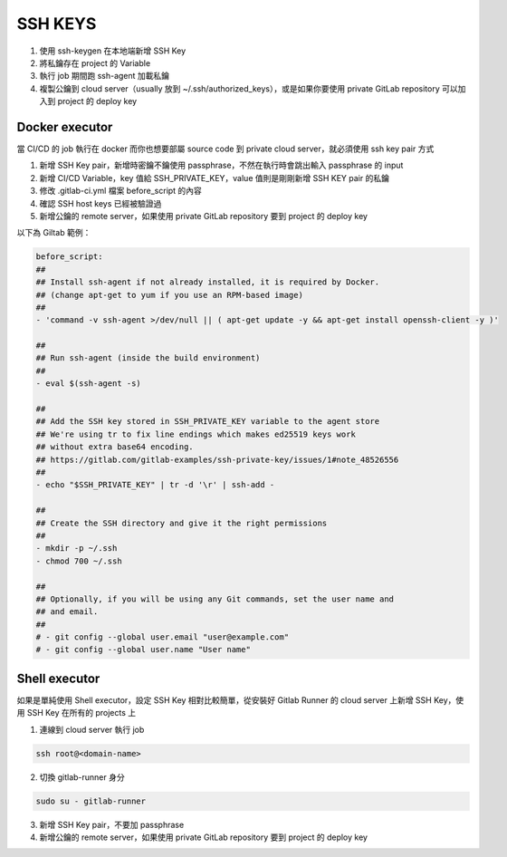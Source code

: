 SSH KEYS
========

1. 使用 ssh-keygen 在本地端新增 SSH Key
2. 將私鑰存在 project 的 Variable
3. 執行 job 期間跑 ssh-agent 加載私鑰 
4. 複製公鑰到 cloud server（usually 放到 ~/.ssh/authorized_keys），或是如果你要使用 private GitLab repository 可以加入到 project 的 deploy key

**Docker executor**
*******************

當 CI/CD 的 job 執行在 docker 而你也想要部屬 source code 到 private cloud server，就必須使用 ssh key pair 方式

1. 新增 SSH Key pair，新增時密鑰不鑰使用 passphrase，不然在執行時會跳出輸入 passphrase 的 input

2. 新增 CI/CD Variable，key 值給 SSH_PRIVATE_KEY，value 值則是剛剛新增 SSH KEY pair 的私鑰

3. 修改 .gitlab-ci.yml 檔案 before_script 的內容

4. 確認 SSH host keys 已經被驗證過

5. 新增公鑰的 remote server，如果使用 private GitLab repository 要到 project 的 deploy key

以下為 Giltab 範例：

.. code-block:: yaml

    before_script:
    ##
    ## Install ssh-agent if not already installed, it is required by Docker.
    ## (change apt-get to yum if you use an RPM-based image)
    ##
    - 'command -v ssh-agent >/dev/null || ( apt-get update -y && apt-get install openssh-client -y )'

    ##
    ## Run ssh-agent (inside the build environment)
    ##
    - eval $(ssh-agent -s)

    ##
    ## Add the SSH key stored in SSH_PRIVATE_KEY variable to the agent store
    ## We're using tr to fix line endings which makes ed25519 keys work
    ## without extra base64 encoding.
    ## https://gitlab.com/gitlab-examples/ssh-private-key/issues/1#note_48526556
    ##
    - echo "$SSH_PRIVATE_KEY" | tr -d '\r' | ssh-add -

    ##
    ## Create the SSH directory and give it the right permissions
    ##
    - mkdir -p ~/.ssh
    - chmod 700 ~/.ssh

    ##
    ## Optionally, if you will be using any Git commands, set the user name and
    ## and email.
    ##
    # - git config --global user.email "user@example.com"
    # - git config --global user.name "User name"


**Shell executor**
******************

如果是單純使用 Shell executor，設定 SSH Key 相對比較簡單，從安裝好 Gitlab Runner 的 cloud server 上新增 SSH Key，使用 SSH Key 在所有的 projects 上

1. 連線到 cloud server 執行 job

.. code-block:: shell

    ssh root@<domain-name>

2. 切換 gitlab-runner 身分

.. code-block:: shell

    sudo su - gitlab-runner

3. 新增 SSH Key pair，不要加 passphrase

4. 新增公鑰的 remote server，如果使用 private GitLab repository 要到 project 的 deploy key
